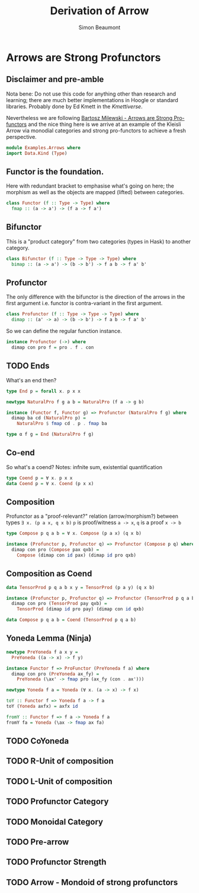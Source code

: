 #+TITLE: Derivation of Arrow
#+AUTHOR: Simon Beaumont
#+EMAIL: datalligator@icloud.com
#+STARTUP: inlineimages overview indent latexpreview entitiespretty

* Arrows are Strong Profunctors

** Disclaimer and pre-amble

Nota bene: Do not use this code for anything other than research and
learning; there are much better implementations in Hoogle or standard
libraries. Probably done by Ed Kmett in the /Kmettiverse/.

Nevertheless we are following [[https://www.youtube.com/watch?v=hrNfkP8iKAs&t=1231s][Bartosz Milewski - Arrows are Strong
Pro-functors]] and the nice thing here is we arrive at an example of the
Kleisli Arrow via monodial categories and strong pro-functors to
achieve a fresh perspective.

#+begin_src haskell :tangle yes
module Examples.Arrows where
import Data.Kind (Type)
#+end_src

** Functor is the foundation.

Here with redundant bracket to emphasise what's going on here; the
morphism as well as the objects are mapped (lifted) between categories.
#+begin_src haskell :tangle no
  class Functor (f :: Type -> Type) where
    fmap :: (a -> a') -> (f a -> f a')
#+end_src

** Bifunctor 

This is a "product category" from two categories (types in Hask) to
another category.
#+begin_src haskell :tangle yes
class Bifunctor (f :: Type -> Type -> Type) where
  bimap :: (a -> a') -> (b -> b') -> f a b -> f a' b'
#+end_src

** Profunctor

The only difference with the bifunctor is the direction of the
arrows in the first argument i.e. functor is contra-variant in the
first argument.
#+begin_src haskell :tangle yes
class Profunctor (f :: Type -> Type -> Type) where
  dimap :: (a' -> a) -> (b -> b') -> f a b -> f a' b'
#+end_src
So we can define the regular function instance.
#+begin_src haskell :tangle yes
instance Profunctor (->) where
  dimap con pro f = pro . f . con 
#+end_src

** COMMENT fold as a profunctor

A more interesting application of a profunctor is as a fold.  Here a
type that represents updating state based on ~a~ and transforming the
final state into ~b~. Thanks to Ollie Charles for this example.
#+begin_src haskell :tangle yes
data L a b = forall s. L (s -> b) (s -> a -> s) s

instance Profunctor L where
  dimap h f (L res iter ini) =
    L (f . res) (\s -> iter s . h) ini
  
summer :: Num a => L a a
summer = L id (+) 0
  
lengther :: L String String
lengther = dimap length (\s -> "The total length was " ++ show s) summer
  
foldL :: L a b -> [a] -> b
foldL (L res iter ini) = res . foldl iter ini

sumL :: [Integer] -> Integer
sumL = foldL summer
    
testLengther :: String
testLengther = foldL lengther ["24", "days", "of", "hackage", "!"]  
#+end_src
As Ollie says, think of the Profunctor as "consuming" values of one type
and "producing" values of another. Used extensively in Lenses package.

** TODO Ends
What's an end then?
#+begin_src haskell :tangle yes
type End p = forall x. p x x

newtype NaturalPro f g a b = NaturalPro (f a -> g b)

instance (Functor f, Functor g) => Profunctor (NaturalPro f g) where
  dimap ba cd (NaturalPro p) =
    NaturalPro $ fmap cd . p . fmap ba

type α f g = End (NaturalPro f g)
#+end_src

** Co-end
So what's a coend? Notes: infnite sum, existential quantification
#+begin_src haskell :tangle yes
type Coend p = ∀ x. p x x
data Coend p = ∀ x. Coend (p x x)
#+end_src

** Composition
Profunctor as a "proof-relevant?" relation (arrow/morphism?) between types
~∃ x. (p a x, q x b)~ ~p~ is proof/witness ~a -> x~, ~q~ is a proof ~x -> b~
#+begin_src haskell :tangle yes
type Compose p q a b = ∀ x. Compose (p a x) (q x b)

instance (Profunctor p, Profunctor q) => Profunctor (Compose p q) where
  dimap con pro (Compose pax qxb) =
    Compose (dimap con id pax) (dimap id pro qxb)
#+end_src

** Composition as Coend
#+begin_src haskell :tangle yes
data TensorProd p q a b x y = TensorProd (p a y) (q x b)

instance (Profunctor p, Profunctor q) => Profunctor (TensorProd p q a b) where
  dimap con pro (TensorProd pay qxb) =
    TensorProd (dimap id pro pay) (dimap con id qxb)

data Compose p q a b = Coend (TensorProd p q a b)  
#+end_src

** Yoneda Lemma (Ninja)
#+begin_src haskell :tangle yes
newtype PreYoneda f a x y =
  PreYoneda ((a -> x) -> f y)

instance Functor f => ProFunctor (PreYoneda f a) where
  dimap con pro (PreYoneda ax_fy) =
    PreYoneda (\ax' -> fmap pro (ax_fy (con . ax')))

newtype Yoneda f a = Yoneda (∀ x. (a -> x) -> f x)

toY :: Functor f => Yoneda f a -> f a
toY (Yoneda axfx) = axfx id

fromY :: Functor f => f a -> Yoneda f a
fromY fa = Yoneda (\ax -> fmap ax fa)
#+end_src

** TODO CoYoneda

** TODO R-Unit of composition

** TODO L-Unit of composition

** TODO Profunctor Category

** TODO Monoidal Category

** TODO Pre-arrow

** TODO Profunctor Strength

** TODO Arrow - Mondoid of strong profunctors
